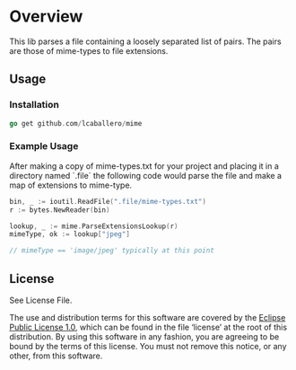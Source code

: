 #+BEGIN_HTML
<img src="https://goreportcard.com/badge/github.com/lcaballero/mime" 
     tag="https://goreportcard.com/badge/github.com/lcaballero/mime" />

<a href="https://godoc.org/github.com/lcaballero/mime">
   <img src="https://godoc.org/github.com/lcaballero/mime?status.svg" alt="GoDoc"/>
</a>

<img src="https://travis-ci.org/lcaballero/mime.svg?branch=master"/>
#+END_HTML

* Overview

  This lib parses a file containing a loosely separated list of pairs.
  The pairs are those of mime-types to file extensions.

** Usage

*** Installation

#+BEGIN_SRC go
go get github.com/lcaballero/mime
#+END_SRC

*** Example Usage

After making a copy of mime-types.txt for your project and placing it
in a directory named `.file` the following code would parse the file
and make a map of extensions to mime-type.

#+BEGIN_SRC go
bin, _ := ioutil.ReadFile(".file/mime-types.txt")
r := bytes.NewReader(bin)

lookup, _ := mime.ParseExtensionsLookup(r)
mimeType, ok := lookup["jpeg"]

// mimeType == 'image/jpeg' typically at this point
#+END_SRC

** License

See License File.

The use and distribution terms for this software are covered by the
[[http://opensource.org/licenses/eclipse-1.0.txt][Eclipse Public License 1.0]], which can be found in the file ‘license’
at the root of this distribution. By using this software in any
fashion, you are agreeing to be bound by the terms of this
license. You must not remove this notice, or any other, from this
software.


